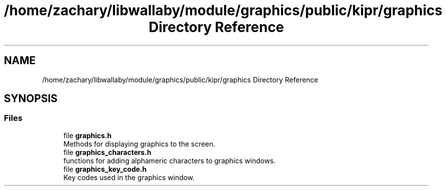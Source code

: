 .TH "/home/zachary/libwallaby/module/graphics/public/kipr/graphics Directory Reference" 3 "Mon Sep 12 2022" "Version 1.0.0" "libkipr" \" -*- nroff -*-
.ad l
.nh
.SH NAME
/home/zachary/libwallaby/module/graphics/public/kipr/graphics Directory Reference
.SH SYNOPSIS
.br
.PP
.SS "Files"

.in +1c
.ti -1c
.RI "file \fBgraphics\&.h\fP"
.br
.RI "Methods for displaying graphics to the screen\&. "
.ti -1c
.RI "file \fBgraphics_characters\&.h\fP"
.br
.RI "functions for adding alphameric characters to graphics windows\&. "
.ti -1c
.RI "file \fBgraphics_key_code\&.h\fP"
.br
.RI "Key codes used in the graphics window\&. "
.in -1c
